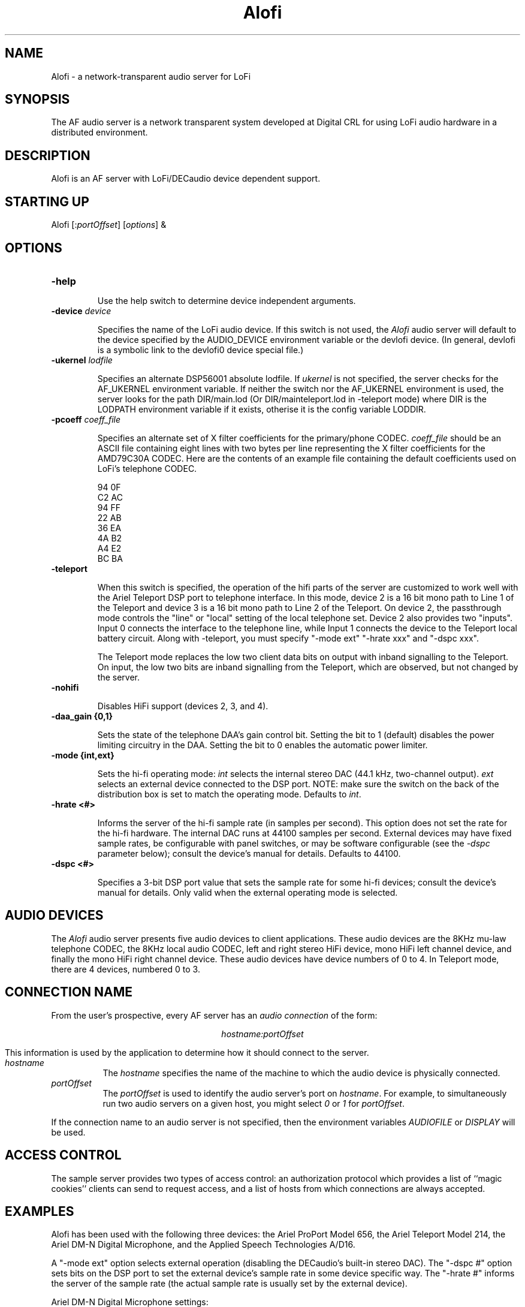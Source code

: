 .TH Alofi 1 "Release 1"  "AF Version 3"
.SH NAME
Alofi - a network-transparent audio server for LoFi
.SH SYNOPSIS
.PP
The AF audio server
is a network transparent  system developed at Digital CRL
for using LoFi audio hardware in a distributed environment.
.SH DESCRIPTION
.PP
Alofi is an AF server with LoFi/DECaudio device dependent support.
.SH STARTING UP
Alofi [:\fIportOffset\fP] [\fIoptions\fP] &
.SH OPTIONS
.TP
.B \-help
.IP 
Use the help switch to determine device independent arguments.
.TP
.B \-device \fIdevice\fP
.IP 
Specifies the name of the LoFi audio device.
If this switch is not used, the \fIAlofi\fP audio server will
default to the device specified by the
AUDIO_DEVICE environment variable or the \/dev\/lofi device.
(In general, \/dev\/lofi is a symbolic link to the \/dev\/lofi0 device
special file.)
.TP
.B \-ukernel \fIlodfile\fP
.IP 
Specifies an alternate DSP56001 absolute lodfile.
If \fIukernel\fP is not specified, the server 
checks for the AF_UKERNEL environment variable.
If neither the switch nor the AF_UKERNEL environment
is used, the server looks for 
the path DIR/main.lod
(Or DIR/mainteleport.lod in -teleport mode)
where DIR is the LODPATH environment variable if it
exists, otherise it is the config variable LODDIR.
.TP
.B \-pcoeff \fIcoeff_file\fP
.IP
Specifies an alternate set of X filter coefficients for
the primary/phone CODEC.
\fIcoeff_file\fP should be an ASCII file containing eight lines
with two bytes per line representing the X filter coefficients
for the AMD79C30A CODEC.  Here are the contents of an example file 
containing the default coefficients used on LoFi's telephone CODEC.

.DS L
  94 0F
  C2 AC
  94 FF
  22 AB
  36 EA
  4A B2
  A4 E2
  BC BA
.DE
.TP
.B \-teleport
.IP
When this switch is specified, the operation of the hifi parts of the
server are customized to work well with the Ariel Teleport DSP port
to telephone interface.  In this mode, device 2 is a 16 bit mono
path to Line 1 of the Teleport and device 3 is a 16 bit mono path
to Line 2 of the Teleport.  On device 2, the passthrough mode
controls the "line" or "local" setting of the local telephone set.
Device 2 also provides two "inputs".  Input 0 connects the interface
to the telephone line, while Input 1 connects the device to the
Teleport local battery circuit.  Along with -teleport, you must
specify "-mode ext" "-hrate xxx" and "-dspc xxx".
.IP
The Teleport mode replaces the low two client data bits on output with
inband signalling to the Teleport.  On input, the low two bits are
inband signalling from the Teleport, which are observed, but not
changed by the server.
.TP
.B \-nohifi
.IP
Disables HiFi support (devices 2, 3, and 4).
.TP
.B \-daa_gain {0,1}
.IP
Sets the state of the telephone DAA's gain control bit.  
Setting the bit to 1 (default)
disables the power limiting circuitry in the DAA.  Setting the bit to 0
enables the automatic power limiter.
.TP
.B \-mode {int,ext}
.IP
Sets the hi-fi operating mode:  \fIint\fP selects the
internal stereo DAC (44.1 kHz, two-channel output).  \fIext\fP selects an
external device connected to the DSP port.  NOTE:  make sure the switch on 
the back of the distribution box is set to match the operating mode.
Defaults to \fIint\fP.
.TP
.B \-hrate <#>
.IP
Informs the server of the hi-fi sample rate (in samples per second).  This
option does not set the rate for the hi-fi hardware.  The internal DAC runs
at 44100 samples per second.  External devices may have fixed sample rates,
be configurable with panel switches, or may be software configurable
(see the \fI-dspc\fP parameter below); consult the device's manual for 
details.  Defaults to 44100.
.TP
.B \-dspc <#>
.IP
Specifies a 3-bit DSP port value that sets the sample rate for some hi-fi
devices; consult the device's manual for details.  Only valid when the
external operating mode is selected.
.PP
.SH "AUDIO DEVICES"
.PP
The \fIAlofi\fP audio server presents five audio devices to client
applications.  These audio devices are the 8KHz mu-law telephone CODEC,
the 8KHz local audio CODEC, left and right stereo HiFi device, 
mono HiFi left channel device, and finally the mono HiFi right channel
device.  These audio devices have device numbers of 0 to 4.
In Teleport mode, there are 4 devices, numbered 0 to 3.
.SH "CONNECTION NAME"
.PP
From the user's prospective, every AF server has 
an \fIaudio connection\fP of the form:
.sp
.ce 1
\fIhostname:portOffset\fP
.sp
This information is used by the application to determine how it should
connect to the server.
.TP 8
.I hostname
The \fIhostname\fP specifies the name of the machine to which the 
audio device is physically connected.  
.TP 8
.I portOffset
The \fIportOffset\fP is used to identify
the audio server's port on \fIhostname\fP.
For example, to simultaneously run two audio servers on a given host,
you might select \fI0\fP or \fI1\fP for \fIportOffset\fP.
.PP
If the connection name to an audio server is not specified, 
then the environment variables \fIAUDIOFILE\fP or \fIDISPLAY\fP 
will be used.
.SH "ACCESS CONTROL"
The sample server provides two types of access control:  an authorization
protocol which provides a list of ``magic cookies'' clients can send to
request access, and a list of hosts from which connections are always
accepted.  
.SH "EXAMPLES"
.LP
Alofi has been used with the following three devices:
the Ariel ProPort Model 656, the Ariel Teleport Model 214, the Ariel DM-N 
Digital Microphone, and the Applied Speech Technologies A/D16.
.LP
A "-mode ext" option selects external operation (disabling the DECaudio's
built-in stereo DAC).  The "-dspc #" option sets bits on the DSP port 
to set the external device's sample rate in some device specific way.
The "-hrate #" informs the server of the sample rate (the actual sample
rate is usually set by the external device).

Ariel DM-N Digital Microphone settings:

        5.5 kHz:        Alofi -mode ext -dspc 3 -hrate 5500
        11.02 kHz:      Alofi -mode ext -dspc 2 -hrate 11020
        22.05 kHz:      Alofi -mode ext -dspc 1 -hrate 22050
        44.1 kHz:       Alofi -mode ext -dspc 7 -hrate 44100

Ariel ProPort Model 656 settings:

        8 kHz:          Alofi -mode ext -dspc 6 -hrate 8000
        11.025 kHz:     Alofi -mode ext -dspc 5 -hrate 11025
        16 kHz:         Alofi -mode ext -dspc 4 -hrate 16000
        32 kHz:         Alofi -mode ext -dspc 3 -hrate 32000
        44.1 kHz:       Alofi -mode ext -dspc 2 -hrate 44100
        48 kHz:         Alofi -mode ext -dspc 1 -hrate 48000

Applied Speech Technologies, A/D16: (fixed single channel, 16 kHz input)

        16 kHz:         Alofi -mode ext -hrate 16000

Ariel Teleport Model 214 settings:

        7.2 KHz:        Alofi -teleport -mode ext -dspc 2 -hrate 7200
        8.0 KHz:        Alofi -teleport -mode ext -dspc 1 -hrate 8000
        9.6 KHz:        Alofi -teleport -mode ext -dspc 0 -hrate 9600

.SH BUGS
DECaudio's built-in DAC will not work if there is an external device
plugged into the DSP port (regardless of the switch setting).
.PP
If you encounter a \fBrepeatable\fP bug, please 
submit a problem report to () and include the source code if possible.
.SH "SEE ALSO"
.PP
AF(1), Aaxp(1), Amaxine(1), Alofi(1), Ajv(1), Amsb(1), Aj300(1), aplay(1), arecord(1),
apass(1), aset(1), abrowse(1), afft(1), ahost(1), aphone(1), aprop(1), ahs(1),
axset(1), xpow(1), afxctl(1), aname2num(1), alsatoms(1), aevents(1), abob(1)
.SH COPYRIGHT
.PP
See the COPYRIGHTS file.
.sp
Copyright 1991-1994, Digital Equipment Corporation and
the Massachusetts Institute of Technology.
.SH AUTHORS
Digital Cambridge Research Lab

